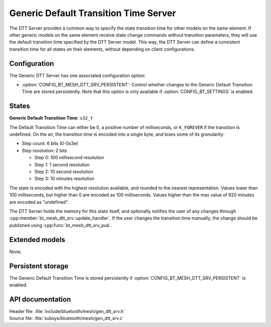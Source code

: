 .. _bt_mesh_dtt_srv_readme:

Generic Default Transition Time Server
######################################

The DTT Server provides a common way to specify the state transition time for other models on the same element.
If other generic models on the same element receive state change commands without transition parameters, they will use the default transition time specified by the DTT Server model.
This way, the DTT Server can define a consistent transition time for all states on their elements, without depending on client configurations.

Configuration
==============

The Generic DTT Server has one associated configuration option:

- :option:`CONFIG_BT_MESH_DTT_SRV_PERSISTENT`: Control whether changes to the Generic Default Transition Time are stored persistently.
  Note that this option is only available if :option:`CONFIG_BT_SETTINGS` is enabled.

States
=======

**Generic Default Transition Time**: ``s32_t``

The Default Transition Time can either be 0, a positive number of milliseconds, or ``K_FOREVER`` if the transition is undefined.
On the air, the transition time is encoded into a single byte, and loses some of its granularity:

* Step count: 6 bits (0-0x3e)
* Step resolution: 2 bits

  * Step 0: 100 millisecond resolution
  * Step 1: 1 second resolution
  * Step 2: 10 second resolution
  * Step 3: 10 minutes resolution

The state is encoded with the highest resolution available, and rounded to the nearest representation.
Values lower than 100 milliseconds, but higher than 0 are encoded as 100 milliseconds.
Values higher than the max value of 620 minutes are encoded as "undefined".

The DTT Server holds the memory for this state itself, and optionally notifies the user of any changes through :cpp:member:`bt_mesh_dtt_srv::update_handler`.
If the user changes the transition time manually, the change should be published using :cpp:func:`bt_mesh_dtt_srv_pub`.

Extended models
================

None.

Persistent storage
===================

The Generic Default Transition Time is stored persistently if :option:`CONFIG_BT_MESH_DTT_SRV_PERSISTENT` is enabled.

API documentation
==================

| Header file: :file:`include/bluetooth/mesh/gen_dtt_srv.h`
| Source file: :file:`subsys/bluetooth/mesh/gen_dtt_srv.c`

.. doxygengroup:: bt_mesh_dtt_srv
   :project: nrf
   :members:
